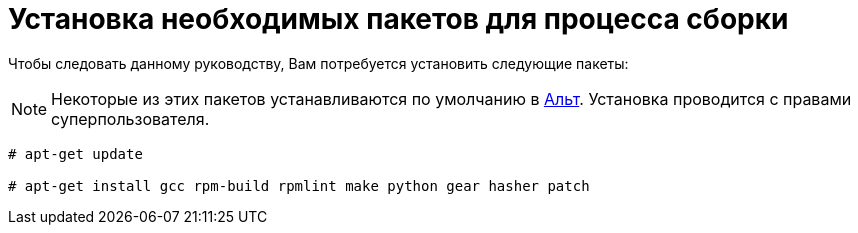 [[prerequisites]]
= Установка необходимых пакетов для процесса сборки

Чтобы следовать данному руководству, Вам потребуется установить следующие пакеты: 

NOTE: Некоторые из этих пакетов устанавливаются по умолчанию в
https://www.altlinux.org/Releases[Альт]. Установка проводится с правами суперпользователя.



[source,bash]
----
# apt-get update 

# apt-get install gcc rpm-build rpmlint make python gear hasher patch 
----




